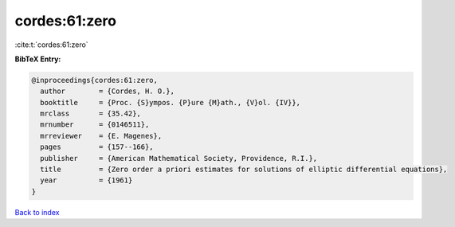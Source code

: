 cordes:61:zero
==============

:cite:t:`cordes:61:zero`

**BibTeX Entry:**

.. code-block:: bibtex

   @inproceedings{cordes:61:zero,
     author        = {Cordes, H. O.},
     booktitle     = {Proc. {S}ympos. {P}ure {M}ath., {V}ol. {IV}},
     mrclass       = {35.42},
     mrnumber      = {0146511},
     mrreviewer    = {E. Magenes},
     pages         = {157--166},
     publisher     = {American Mathematical Society, Providence, R.I.},
     title         = {Zero order a priori estimates for solutions of elliptic differential equations},
     year          = {1961}
   }

`Back to index <../By-Cite-Keys.rst>`_
